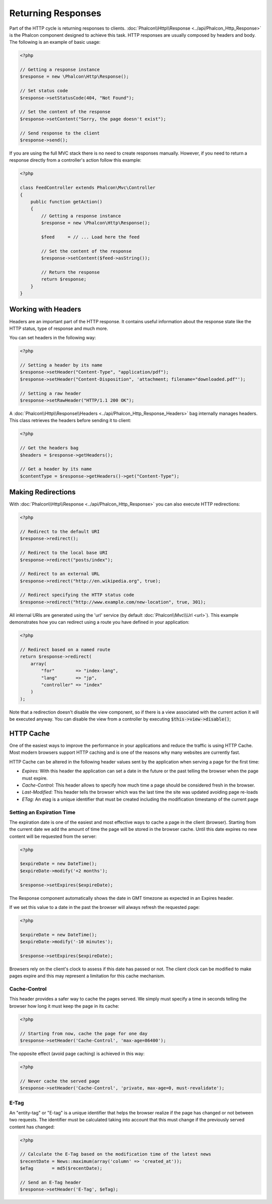 Returning Responses
===================

Part of the HTTP cycle is returning responses to clients. :doc:`Phalcon\\Http\\Response <../api/Phalcon_Http_Response>` is the Phalcon
component designed to achieve this task. HTTP responses are usually composed by headers and body. The following is an example of basic usage:

.. code-block:: php

    <?php

    // Getting a response instance
    $response = new \Phalcon\Http\Response();

    // Set status code
    $response->setStatusCode(404, "Not Found");

    // Set the content of the response
    $response->setContent("Sorry, the page doesn't exist");

    // Send response to the client
    $response->send();

If you are using the full MVC stack there is no need to create responses manually. However, if you need to return a response
directly from a controller's action follow this example:

.. code-block:: php

    <?php

    class FeedController extends Phalcon\Mvc\Controller
    {
        public function getAction()
        {
            // Getting a response instance
            $response = new \Phalcon\Http\Response();

            $feed     = // ... Load here the feed

            // Set the content of the response
            $response->setContent($feed->asString());

            // Return the response
            return $response;
        }
    }

Working with Headers
--------------------
Headers are an important part of the HTTP response. It contains useful information about the response state like the HTTP status,
type of response and much more.

You can set headers in the following way:

.. code-block:: php

    <?php

    // Setting a header by its name
    $response->setHeader("Content-Type", "application/pdf");
    $response->setHeader("Content-Disposition", 'attachment; filename="downloaded.pdf"');

    // Setting a raw header
    $response->setRawHeader("HTTP/1.1 200 OK");

A :doc:`Phalcon\\Http\\Response\\Headers <../api/Phalcon_Http_Response_Headers>` bag internally manages headers. This class
retrieves the headers before sending it to client:

.. code-block:: php

    <?php

    // Get the headers bag
    $headers = $response->getHeaders();

    // Get a header by its name
    $contentType = $response->getHeaders()->get("Content-Type");

Making Redirections
-------------------
With :doc:`Phalcon\\Http\\Response <../api/Phalcon_Http_Response>` you can also execute HTTP redirections:

.. code-block:: php

    <?php

    // Redirect to the default URI
    $response->redirect();

    // Redirect to the local base URI
    $response->redirect("posts/index");

    // Redirect to an external URL
    $response->redirect("http://en.wikipedia.org", true);

    // Redirect specifying the HTTP status code
    $response->redirect("http://www.example.com/new-location", true, 301);

All internal URIs are generated using the 'url' service (by default :doc:`Phalcon\\Mvc\\Url <url>`). This example demonstrates
how you can redirect using a route you have defined in your application:

.. code-block:: php

    <?php

    // Redirect based on a named route
    return $response->redirect(
        array(
            "for"        => "index-lang",
            "lang"       => "jp",
            "controller" => "index"
        )
    );

Note that a redirection doesn't disable the view component, so if there is a view associated with the current action it
will be executed anyway. You can disable the view from a controller by executing :code:`$this->view->disable()`;

HTTP Cache
----------
One of the easiest ways to improve the performance in your applications and reduce the traffic is using HTTP Cache.
Most modern browsers support HTTP caching and is one of the reasons why many websites are currently fast.

HTTP Cache can be altered in the following header values sent by the application when serving a page for the first time:

* *Expires:* With this header the application can set a date in the future or the past telling the browser when the page must expire.
* *Cache-Control:* This header allows to specify how much time a page should be considered fresh in the browser.
* *Last-Modified:* This header tells the browser which was the last time the site was updated avoiding page re-loads
* *ETag:* An etag is a unique identifier that must be created including the modification timestamp of the current page

Setting an Expiration Time
^^^^^^^^^^^^^^^^^^^^^^^^^^
The expiration date is one of the easiest and most effective ways to cache a page in the client (browser).
Starting from the current date we add the amount of time the page will be stored
in the browser cache. Until this date expires no new content will be requested from the server:

.. code-block:: php

    <?php

    $expireDate = new DateTime();
    $expireDate->modify('+2 months');

    $response->setExpires($expireDate);

The Response component automatically shows the date in GMT timezone as expected in an Expires header.

If we set this value to a date in the past the browser will always refresh the requested page:

.. code-block:: php

    <?php

    $expireDate = new DateTime();
    $expireDate->modify('-10 minutes');

    $response->setExpires($expireDate);

Browsers rely on the client's clock to assess if this date has passed or not. The client clock can be modified to
make pages expire and this may represent a limitation for this cache mechanism.

Cache-Control
^^^^^^^^^^^^^
This header provides a safer way to cache the pages served. We simply must specify a time in seconds telling the browser
how long it must keep the page in its cache:

.. code-block:: php

    <?php

    // Starting from now, cache the page for one day
    $response->setHeader('Cache-Control', 'max-age=86400');

The opposite effect (avoid page caching) is achieved in this way:

.. code-block:: php

    <?php

    // Never cache the served page
    $response->setHeader('Cache-Control', 'private, max-age=0, must-revalidate');

E-Tag
^^^^^
An "entity-tag" or "E-tag" is a unique identifier that helps the browser realize if the page has changed or not between two requests.
The identifier must be calculated taking into account that this must change if the previously served content has changed:

.. code-block:: php

    <?php

    // Calculate the E-Tag based on the modification time of the latest news
    $recentDate = News::maximum(array('column' => 'created_at'));
    $eTag       = md5($recentDate);

    // Send an E-Tag header
    $response->setHeader('E-Tag', $eTag);
